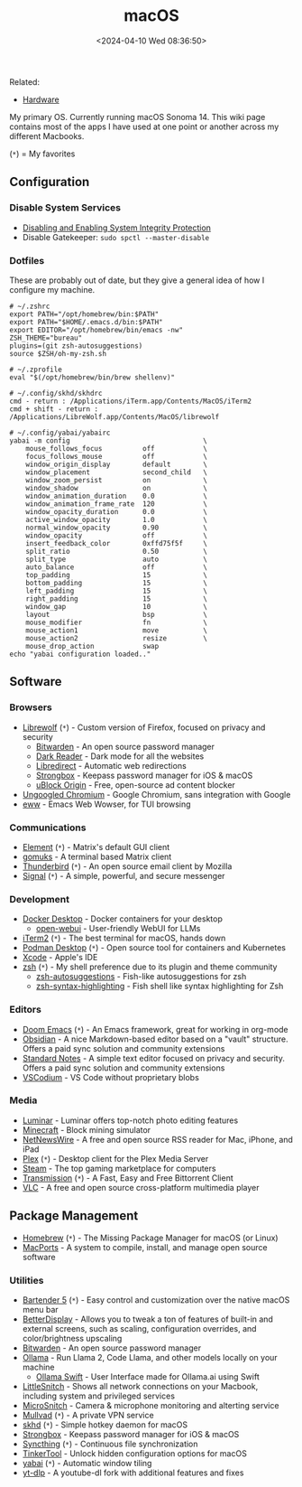 #+title: macOS
#+date: <2024-04-10 Wed 08:36:50>

Related:

- [[/wiki/hardware.html][Hardware]]

My primary OS. Currently running macOS Sonoma 14. This wiki page contains most
of the apps I have used at one point or another across my different Macbooks.

(=*=) = My favorites

** Configuration

*** Disable System Services

- [[https://developer.apple.com/documentation/security/disabling_and_enabling_system_integrity_protection][Disabling and Enabling System Integrity Protection]]
- Disable Gatekeeper: =sudo spctl --master-disable=

*** Dotfiles

These are probably out of date, but they give a general idea of how I configure
my machine.

#+begin_src config
# ~/.zshrc
export PATH="/opt/homebrew/bin:$PATH"
export PATH="$HOME/.emacs.d/bin:$PATH"
export EDITOR="/opt/homebrew/bin/emacs -nw"
ZSH_THEME="bureau"
plugins=(git zsh-autosuggestions)
source $ZSH/oh-my-zsh.sh
#+end_src

#+begin_src config
# ~/.zprofile
eval "$(/opt/homebrew/bin/brew shellenv)"
#+end_src

#+begin_src config
# ~/.config/skhd/skhdrc
cmd - return : /Applications/iTerm.app/Contents/MacOS/iTerm2
cmd + shift - return : /Applications/LibreWolf.app/Contents/MacOS/librewolf
#+end_src

#+begin_src config
# ~/.config/yabai/yabairc
yabai -m config                                 \
    mouse_follows_focus          off            \
    focus_follows_mouse          off            \
    window_origin_display        default        \
    window_placement             second_child   \
    window_zoom_persist          on             \
    window_shadow                on             \
    window_animation_duration    0.0            \
    window_animation_frame_rate  120            \
    window_opacity_duration      0.0            \
    active_window_opacity        1.0            \
    normal_window_opacity        0.90           \
    window_opacity               off            \
    insert_feedback_color        0xffd75f5f     \
    split_ratio                  0.50           \
    split_type                   auto           \
    auto_balance                 off            \
    top_padding                  15             \
    bottom_padding               15             \
    left_padding                 15             \
    right_padding                15             \
    window_gap                   10             \
    layout                       bsp            \
    mouse_modifier               fn             \
    mouse_action1                move           \
    mouse_action2                resize         \
    mouse_drop_action            swap
echo "yabai configuration loaded.."
#+end_src

** Software

*** Browsers

- [[https://librewolf.net/][Librewolf]] (=*=) - Custom version of Firefox, focused on privacy and security
  - [[https://bitwarden.com/][Bitwarden]] - An open source password manager
  - [[https://darkreader.org/][Dark Reader]] - Dark mode for all the websites
  - [[https://libredirect.github.io/][Libredirect]] - Automatic web redirections
  - [[https://strongboxsafe.com/][Strongbox]] - Keepass password manager for iOS & macOS
  - [[https://ublockorigin.com/][uBlock Origin]] - Free, open-source ad content blocker
- [[https://github.com/ungoogled-software/ungoogled-chromium][Ungoogled Chromium]] - Google Chromium, sans integration with Google
- [[https://www.gnu.org/software/emacs/manual/html_mono/eww.html][eww]] - Emacs Web Wowser, for TUI browsing

*** Communications

- [[https://element.io/][Element]] (=*=) - Matrix's default GUI client
- [[https://github.com/tulir/gomuks][gomuks]] - A terminal based Matrix client
- [[https://www.thunderbird.net/][Thunderbird]] (=*=) - An open source email client by Mozilla
- [[https://signal.org/][Signal]] (=*=) - A simple, powerful, and secure messenger

*** Development

- [[https://www.docker.com/products/docker-desktop/][Docker Desktop]] - Docker containers for your desktop
  - [[https://github.com/open-webui/open-webui][open-webui]] - User-friendly WebUI for LLMs
- [[https://iterm2.com/][iTerm2]] (=*=) - The best terminal for macOS, hands down
- [[https://podman-desktop.io/][Podman Desktop]] (=*=) - Open source tool for containers and Kubernetes
- [[https://developer.apple.com/xcode/][Xcode]] - Apple's IDE
- [[https://en.wikipedia.org/wiki/Z_shell][zsh]] (=*=) - My shell preference due to its plugin and theme community
  - [[https://github.com/zsh-users/zsh-autosuggestions][zsh-autosuggestions]] - Fish-like autosuggestions for zsh
  - [[https://github.com/zsh-users/zsh-syntax-highlighting][zsh-syntax-highlighting]] - Fish shell like syntax highlighting for Zsh

*** Editors

- [[https://github.com/doomemacs/doomemacs][Doom Emacs]] (=*=) - An Emacs framework, great for working in org-mode
- [[https://obsidian.md/][Obsidian]] - A nice Markdown-based editor based on a "vault" structure.
  Offers a paid sync solution and community extensions
- [[https://standardnotes.com/][Standard Notes]] - A simple text editor focused on privacy and security. Offers
  a paid sync solution and community extensions
- [[https://vscodium.com/][VSCodium]] - VS Code without proprietary blobs

*** Media

- [[https://skylum.com/luminar][Luminar]] - Luminar offers top-notch photo editing features
- [[https://www.minecraft.net/][Minecraft]] - Block mining simulator
- [[https://netnewswire.com/][NetNewsWire]] - A free and open source RSS reader for Mac, iPhone, and iPad
- [[https://www.plex.tv/][Plex]] (=*=) - Desktop client for the Plex Media Server
- [[https://store.steampowered.com/][Steam]] - The top gaming marketplace for computers
- [[https://transmissionbt.com/][Transmission]] (=*=) - A Fast, Easy and Free Bittorrent Client
- [[https://www.videolan.org/vlc/][VLC]] - A free and open source cross-platform multimedia player

** Package Management

- [[https://brew.sh/][Homebrew]] (=*=) - The Missing Package Manager for macOS (or Linux)
- [[https://www.macports.org/][MacPorts]] - A system to compile, install, and manage open source software

*** Utilities

- [[https://www.macbartender.com/Bartender5/][Bartender 5]] (=*=) - Easy control and customization over the native macOS menu
  bar
- [[https://betterdisplay.pro/][BetterDisplay]] - Allows you to tweak a ton of features of built-in and external
  screens, such as scaling, configuration overrides, and color/brightness
  upscaling
- [[https://bitwarden.com/][Bitwarden]] - An open source password manager
- [[https://ollama.com/][Ollama]] - Run Llama 2, Code Llama, and other models locally on your machine
  - [[https://github.com/kghandour/Ollama-SwiftUI][Ollama Swift]] - User Interface made for Ollama.ai using Swift
- [[https://obdev.at/products/littlesnitch/index.html][LittleSnitch]] - Shows all network connections on your Macbook, including system
  and privileged services
- [[https://obdev.at/products/microsnitch/index.html][MicroSnitch]] - Camera & microphone monitoring and alterting service
- [[https://mullvad.net/][Mullvad]] (=*=) - A private VPN service
- [[https://github.com/koekeishiya/skhd][skhd]] (=*=) - Simple hotkey daemon for macOS
- [[https://strongboxsafe.com/][Strongbox]] - Keepass password manager for iOS & macOS
- [[https://syncthing.net/][Syncthing]] (=*=) - Continuous file synchronization
- [[https://www.bresink.com/osx/TinkerTool.html][TinkerTool]] - Unlock hidden configuration options for macOS
- [[https://github.com/koekeishiya/yabai][yabai]] (=*=) - Automatic window tiling
- [[https://github.com/yt-dlp/yt-dlp][yt-dlp]] - A youtube-dl fork with additional features and fixes
